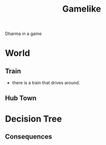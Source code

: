 #+TITLE: Gamelike

Dharma in a game

* World
** Train
- there is a train that drives around.
** Hub Town
* Decision Tree
** Consequences

